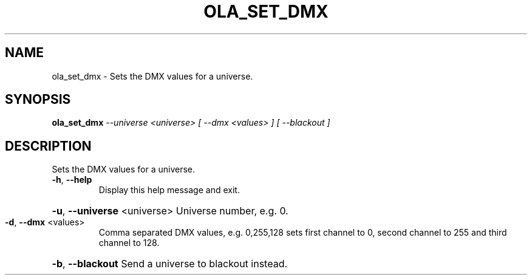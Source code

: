 .\" DO NOT MODIFY THIS FILE!  It was generated by help2man 1.37.1.
.TH OLA_SET_DMX "1" "December 2015" "ola_set_dmx  " "User Commands"
.SH NAME
ola_set_dmx \- Sets the DMX values for a universe.
.SH SYNOPSIS
.B ola_set_dmx
\fI--universe <universe> [ --dmx <values> ] [ --blackout ]\fR
.SH DESCRIPTION
Sets the DMX values for a universe.
.TP
\fB\-h\fR, \fB\-\-help\fR
Display this help message and exit.
.HP
\fB\-u\fR, \fB\-\-universe\fR <universe> Universe number, e.g. 0.
.TP
\fB\-d\fR, \fB\-\-dmx\fR <values>
Comma separated DMX values, e.g. 0,255,128 sets first channel to 0, second channel to 255 and third channel to 128.
.HP
\fB\-b\fR, \fB\-\-blackout\fR
Send a universe to blackout instead.
.TP
